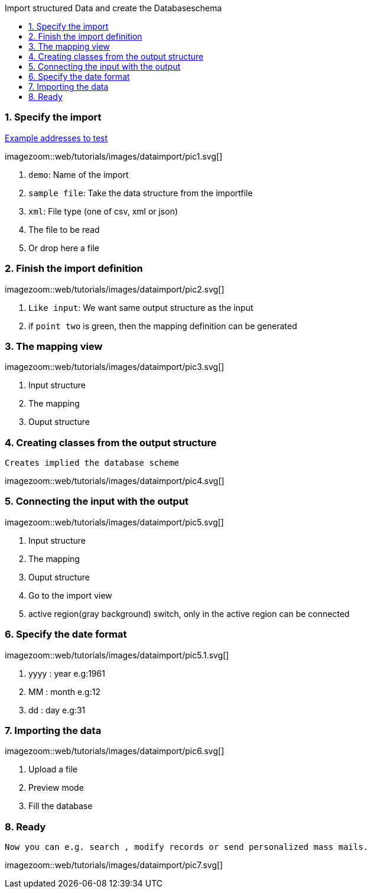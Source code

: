 :toc: macro
:toc-title: Import structured Data and create the Databaseschema
:linkattrs:

toc::[]

=== 1. Specify the import ===


link:web/tutorials/images/customers.import.xml[Example addresses to test,window=_blank]

[.border.thumb.width700]
imagezoom::web/tutorials/images/dataimport/pic1.svg[]

. `demo`: Name of the import
. `sample file`: Take the data structure from the importfile
.	`xml`: File type (one of csv, xml or json)
.	The file to be read
.	Or drop here a file


=== 2. Finish the import definition ===

[.border.thumb.width700]
imagezoom::web/tutorials/images/dataimport/pic2.svg[]

. `Like input`: We want same output structure as the input
. if `point two` is green, then the mapping definition can be generated


=== 3. The mapping view ===

[.border.thumb.width700]
imagezoom::web/tutorials/images/dataimport/pic3.svg[]

. Input structure
. The mapping
. Ouput structure

=== 4. Creating classes from the output structure ===
`Creates implied the database scheme`

imagezoom::web/tutorials/images/dataimport/pic4.svg[]


=== 5. Connecting the input with the output ===

[.border.thumb.width700]
imagezoom::web/tutorials/images/dataimport/pic5.svg[]

. Input structure
. The mapping
. Ouput structure
. Go to the import view
. active region(gray background) switch, only in the active region can be connected


=== 6. Specify the date format ===

[.border.thumb.width700]
imagezoom::web/tutorials/images/dataimport/pic5.1.svg[]

. yyyy : year e.g:1961
. MM : month e.g:12
. dd : day e.g:31



=== 7. Importing the data ===

[.border.thumb.width700]
imagezoom::web/tutorials/images/dataimport/pic6.svg[]

. Upload a file
. Preview mode
. Fill the database



=== 8. Ready ===
`Now you can e.g. search , modify records or send personalized mass mails.`

[.border.thumb.width700]
imagezoom::web/tutorials/images/dataimport/pic7.svg[]
